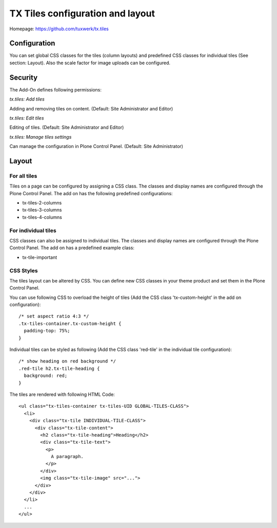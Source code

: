 TX Tiles configuration and layout
=================================

Homepage: https://github.com/tuxwerk/tx.tiles

Configuration
-------------

You can set global CSS classes for the tiles (column layouts) and predefined CSS classes for individual tiles (See section: Layout). Also the scale factor for image uploads can be configured.

Security
--------

The Add-On defines following permissions:

*tx.tiles: Add tiles*

Adding and removing tiles on content. (Default: Site Administrator and Editor)

*tx.tiles: Edit tiles*

Editing of tiles. (Default: Site Administrator and Editor)

*tx.tiles: Manage tiles settings*

Can manage the configuration in Plone Control Panel. (Default: Site Administrator)

Layout
------

For all tiles
~~~~~~~~~~~~~

Tiles on a page can be configured by assigning a CSS class. The classes and display names are configured through the Plone Control Panel. The add on has the following predefined configurations:

* tx-tiles-2-columns
* tx-tiles-3-columns
* tx-tiles-4-columns

For individual tiles
~~~~~~~~~~~~~~~~~~~~

CSS classes can also be assigned to individual tiles. The classes and display names are configured through the Plone Control Panel. The add on has a predefined example class:

* tx-tile-important

CSS Styles
~~~~~~~~~~

The tiles layout can be altered by CSS. You can define new CSS classes in your theme product and set them in the Plone Control Panel.

You can use following CSS to overload the height of tiles (Add the CSS class 'tx-custom-height' in the add on configuration)::

  /* set aspect ratio 4:3 */
  .tx-tiles-container.tx-custom-height {
    padding-top: 75%;
  }

Individual tiles can be styled as following (Add the CSS class 'red-tile' in the individual tile configuration)::

  /* show heading on red background */
  .red-tile h2.tx-tile-heading {
    background: red;
  }
  
The tiles are rendered with following HTML Code::

 <ul class="tx-tiles-container tx-tiles-UID GLOBAL-TILES-CLASS">
   <li>
     <div class="tx-tile INDIVIDUAL-TILE-CLASS">
       <div class="tx-tile-content">
         <h2 class="tx-tile-heading">Heading</h2>
         <div class="tx-tile-text">
           <p>
	     A paragraph.
	   </p>
         </div>
         <img class="tx-tile-image" src="...">
       </div>
     </div>
   </li>
   ...
 </ul>
